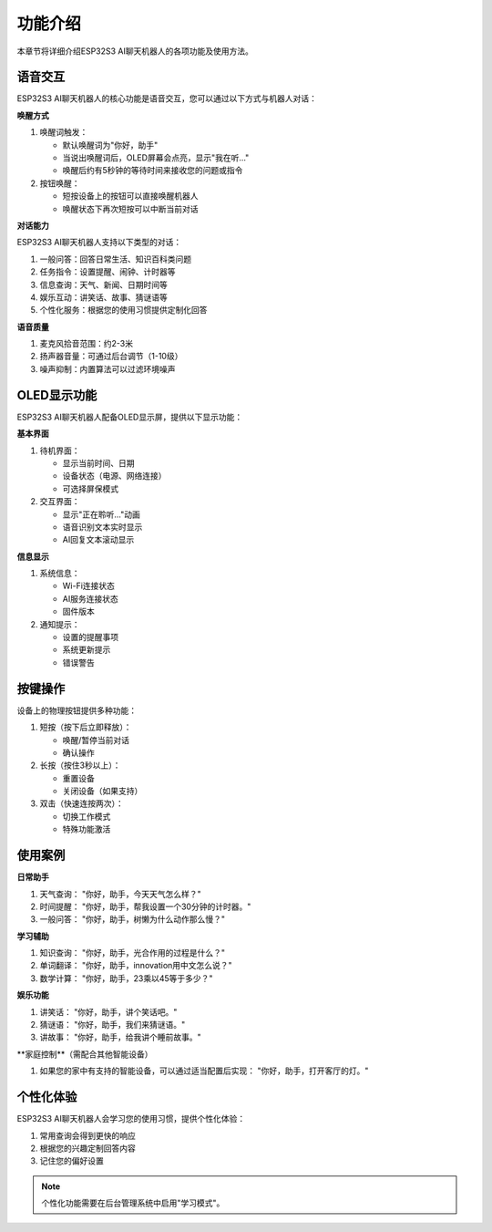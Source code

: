功能介绍
========

本章节将详细介绍ESP32S3 AI聊天机器人的各项功能及使用方法。

语音交互
--------

ESP32S3 AI聊天机器人的核心功能是语音交互，您可以通过以下方式与机器人对话：

**唤醒方式**

1. 唤醒词触发：
   
   * 默认唤醒词为"你好，助手"
   * 当说出唤醒词后，OLED屏幕会点亮，显示"我在听..."
   * 唤醒后约有5秒钟的等待时间来接收您的问题或指令

2. 按钮唤醒：
   
   * 短按设备上的按钮可以直接唤醒机器人
   * 唤醒状态下再次短按可以中断当前对话

**对话能力**

ESP32S3 AI聊天机器人支持以下类型的对话：

1. 一般问答：回答日常生活、知识百科类问题

2. 任务指令：设置提醒、闹钟、计时器等

3. 信息查询：天气、新闻、日期时间等

4. 娱乐互动：讲笑话、故事、猜谜语等

5. 个性化服务：根据您的使用习惯提供定制化回答

**语音质量**

1. 麦克风拾音范围：约2-3米

2. 扬声器音量：可通过后台调节（1-10级）

3. 噪声抑制：内置算法可以过滤环境噪声

OLED显示功能
------------

ESP32S3 AI聊天机器人配备OLED显示屏，提供以下显示功能：

**基本界面**

1. 待机界面：
   
   * 显示当前时间、日期
   * 设备状态（电源、网络连接）
   * 可选择屏保模式

2. 交互界面：
   
   * 显示"正在聆听..."动画
   * 语音识别文本实时显示
   * AI回复文本滚动显示

**信息显示**

1. 系统信息：
   
   * Wi-Fi连接状态
   * AI服务连接状态
   * 固件版本

2. 通知提示：
   
   * 设置的提醒事项
   * 系统更新提示
   * 错误警告

按键操作
--------

设备上的物理按钮提供多种功能：

1. 短按（按下后立即释放）：
   
   * 唤醒/暂停当前对话
   * 确认操作

2. 长按（按住3秒以上）：
   
   * 重置设备
   * 关闭设备（如果支持）

3. 双击（快速连按两次）：
   
   * 切换工作模式
   * 特殊功能激活

使用案例
--------

**日常助手**

1. 天气查询：
   "你好，助手，今天天气怎么样？"

2. 时间提醒：
   "你好，助手，帮我设置一个30分钟的计时器。"

3. 一般问答：
   "你好，助手，树懒为什么动作那么慢？"

**学习辅助**

1. 知识查询：
   "你好，助手，光合作用的过程是什么？"

2. 单词翻译：
   "你好，助手，innovation用中文怎么说？"

3. 数学计算：
   "你好，助手，23乘以45等于多少？"

**娱乐功能**

1. 讲笑话：
   "你好，助手，讲个笑话吧。"

2. 猜谜语：
   "你好，助手，我们来猜谜语。"

3. 讲故事：
   "你好，助手，给我讲个睡前故事。"

**家庭控制**（需配合其他智能设备）

1. 如果您的家中有支持的智能设备，可以通过适当配置后实现：
   "你好，助手，打开客厅的灯。"

个性化体验
---------

ESP32S3 AI聊天机器人会学习您的使用习惯，提供个性化体验：

1. 常用查询会得到更快的响应

2. 根据您的兴趣定制回答内容

3. 记住您的偏好设置

.. note::
   个性化功能需要在后台管理系统中启用"学习模式"。 